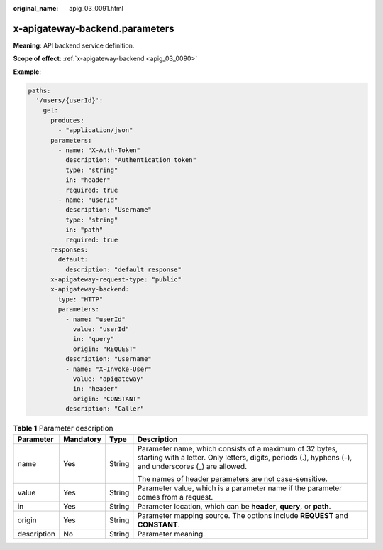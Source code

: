:original_name: apig_03_0091.html

.. _apig_03_0091:

x-apigateway-backend.parameters
===============================

**Meaning**: API backend service definition.

**Scope of effect**: :ref:`x-apigateway-backend <apig_03_0090>`

**Example**:

.. code-block::

   paths:
     '/users/{userId}':
       get:
         produces:
           - "application/json"
         parameters:
           - name: "X-Auth-Token"
             description: "Authentication token"
             type: "string"
             in: "header"
             required: true
           - name: "userId"
             description: "Username"
             type: "string"
             in: "path"
             required: true
         responses:
           default:
             description: "default response"
         x-apigateway-request-type: "public"
         x-apigateway-backend:
           type: "HTTP"
           parameters:
             - name: "userId"
               value: "userId"
               in: "query"
               origin: "REQUEST"
             description: "Username"
             - name: "X-Invoke-User"
               value: "apigateway"
               in: "header"
               origin: "CONSTANT"
             description: "Caller"

.. table:: **Table 1** Parameter description

   +-----------------+-----------------+-----------------+-------------------------------------------------------------------------------------------------------------------------------------------------------------------+
   | Parameter       | Mandatory       | Type            | Description                                                                                                                                                       |
   +=================+=================+=================+===================================================================================================================================================================+
   | name            | Yes             | String          | Parameter name, which consists of a maximum of 32 bytes, starting with a letter. Only letters, digits, periods (.), hyphens (-), and underscores (_) are allowed. |
   |                 |                 |                 |                                                                                                                                                                   |
   |                 |                 |                 | The names of header parameters are not case-sensitive.                                                                                                            |
   +-----------------+-----------------+-----------------+-------------------------------------------------------------------------------------------------------------------------------------------------------------------+
   | value           | Yes             | String          | Parameter value, which is a parameter name if the parameter comes from a request.                                                                                 |
   +-----------------+-----------------+-----------------+-------------------------------------------------------------------------------------------------------------------------------------------------------------------+
   | in              | Yes             | String          | Parameter location, which can be **header**, **query**, or **path**.                                                                                              |
   +-----------------+-----------------+-----------------+-------------------------------------------------------------------------------------------------------------------------------------------------------------------+
   | origin          | Yes             | String          | Parameter mapping source. The options include **REQUEST** and **CONSTANT**.                                                                                       |
   +-----------------+-----------------+-----------------+-------------------------------------------------------------------------------------------------------------------------------------------------------------------+
   | description     | No              | String          | Parameter meaning.                                                                                                                                                |
   +-----------------+-----------------+-----------------+-------------------------------------------------------------------------------------------------------------------------------------------------------------------+
